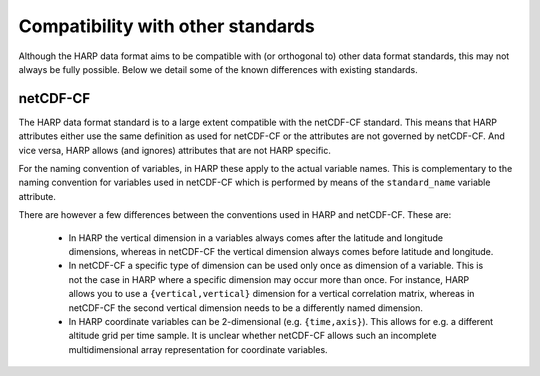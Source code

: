 Compatibility with other standards
==================================

Although the HARP data format aims to be compatible with (or orthogonal to) other data format standards, this may not
always be fully possible. Below we detail some of the known differences with existing standards.

netCDF-CF
---------
The HARP data format standard is to a large extent compatible with the netCDF-CF standard. This means that HARP
attributes either use the same definition as used for netCDF-CF or the attributes are not governed by netCDF-CF.
And vice versa, HARP allows (and ignores) attributes that are not HARP specific.

For the naming convention of variables, in HARP these apply to the actual variable names.
This is complementary to the naming convention for variables used in netCDF-CF which is performed by means of the
``standard_name`` variable attribute.

There are however a few differences between the conventions used in HARP and netCDF-CF. These are:

 - In HARP the vertical dimension in a variables always comes after the latitude and longitude dimensions, whereas in
   netCDF-CF the vertical dimension always comes before latitude and longitude.
 - In netCDF-CF a specific type of dimension can be used only once as dimension of a variable.
   This is not the case in HARP where a specific dimension may occur more than once.
   For instance, HARP allows you to use a ``{vertical,vertical}`` dimension for a vertical correlation matrix,
   whereas in netCDF-CF the second vertical dimension needs to be a differently named dimension.
 - In HARP coordinate variables can be 2-dimensional (e.g. ``{time,axis}``). This allows for e.g. a different altitude
   grid per time sample. It is unclear whether netCDF-CF allows such an incomplete multidimensional array representation
   for coordinate variables.
